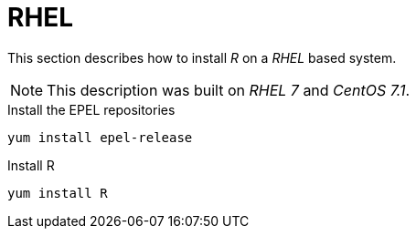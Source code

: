 
[[gi-install-r-rhel]]
= RHEL

This section describes how to install _R_ on a _RHEL_ based system.

NOTE: This description was built on _RHEL 7_ and _CentOS 7.1_.

.Install the EPEL repositories
[source, bash]
----
yum install epel-release
----

.Install R
[source, bash]
----
yum install R
----
